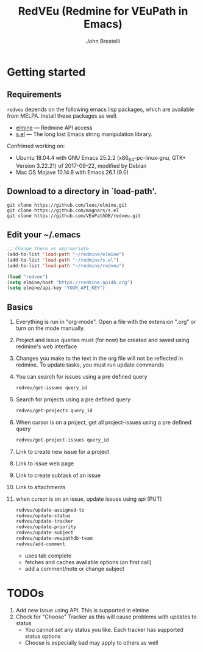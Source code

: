 #+title: RedVEu (Redmine for VEuPath in Emacs)
#+author: John Brestelli

* Getting started

** Requirements

=redveu= depends on the following emacs lisp packages, which are
available from MELPA.  Install these packages as well.
- [[https://github.com/leoc/elmine][elmine]] --- Redmine API access
- [[https://github.com/magnars/s.el][s.el]] --- The long lost Emacs string manipulation library.


Confrimed working on:
- Ubuntu 18.04.4 with GNU Emacs 25.2.2 (x86_64-pc-linux-gnu, GTK+ Version 3.22.21) of 2017-09-22, modified by Debian
- Mac OS Mojave 10.14.6 with Emacs 26.1 (9.0)

** Download  to a directory in `load-path'.
   #+begin_example
   git clone https://github.com/leoc/elmine.git
   git clone https://github.com/magnars/s.el
   git clone https://github.com/VEuPathDB/redveu.git
   #+end_example

** Edit your ~/.emacs

#+begin_src emacs-lisp
  ;; Change these as appropriate
  (add-to-list 'load-path "~/redmine/elmine")
  (add-to-list 'load-path "~/redmine/s.el")
  (add-to-list 'load-path "~/redmine/redveu")

  (load "redveu")
  (setq elmine/host "https://redmine.apidb.org")
  (setq elmine/api-key "YOUR_API_KEY")
#+end_src

** Basics
   1. Everything is run in "org-mode".  Open a file with the extension ".org" or turn on the mode manually.
   2. Project and issue queries must (for now) be created and saved using redmine's web interface
   3. Changes you make to the text in the org file will not be reflected in redmine.  To update tasks, you must run update commands
   4. You can search for issues using a pre defined query
      #+begin_src emacs-lisp
      redveu/get-issues query_id
      #+end_src
   5. Search for projects using a pre defined query
      #+begin_src emacs-lisp
      redveu/get-projects query_id
      #+end_src
   6. When cursor is on a project, get all project-issues using a pre defined query
      #+begin_src emacs-lisp
      redveu/get-project-issues query_id
      #+end_src
   7. Link to create new issue for a project
   8. Link to issue web page
   9. Link to create subtask of an issue
   10. Link to attachments
   11. when cursor is on an issue, update issues using api (PUT)
       #+begin_src emacs-lisp
       redveu/update-assigned-to
       redveu/update-status
       redveu/update-tracker
       redveu/update-priority
       redveu/update-subject
       redveu/update-veupathdb-team
       redveu/add-comment
       #+end_src
       - uses tab complete
       - fetches and caches available options (on first call)
       - add a comment/note or change subject

* TODOs
   1. Add new issue using API.  This is supported in elmine
   2. Check for "Choose" Tracker as this will cause problems with updates to status
      - You cannot set any status you like.  Each tracker has supported status options
      - Choose is especially bad may apply to others as well

